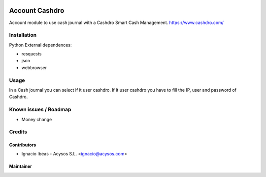 .. image:: https://img.shields.io/badge/license-AGPL--3-blue.png
   :target: https://www.gnu.org/licenses/agpl
   :alt: License: AGPL-3

.. image:: https://img.shields.io/badge/github-Acysos-lightgray.png?logo=github
    :target: https://github.com/acysos/odoo-addons/tree/11.0/l10n_es_aeat_mod030
    :alt: Acysos

===============
Account Cashdro
===============

Account module to use cash journal with a Cashdro Smart Cash Management.
https://www.cashdro.com/


Installation
============

Python External dependences:

* resquests
* json
* webbrowser


Usage
=====

In a Cash journal you can select if it user cashdro.
If it user cashdro you have to fill the IP, user and password of Cashdro.


Known issues / Roadmap
======================

* Money change

Credits
=======

Contributors
------------

* Ignacio Ibeas - Acysos S.L. <ignacio@acysos.com>


Maintainer
----------

.. image:: https://acysos.com/logo.png
   :alt: Acysos S.L.
   :target: https://www.acysos.com
